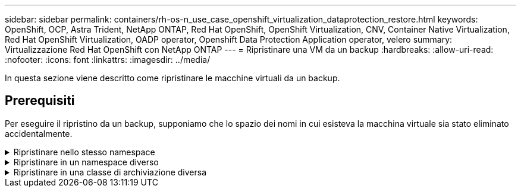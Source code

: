 ---
sidebar: sidebar 
permalink: containers/rh-os-n_use_case_openshift_virtualization_dataprotection_restore.html 
keywords: OpenShift, OCP, Astra Trident, NetApp ONTAP, Red Hat OpenShift, OpenShift Virtualization, CNV, Container Native Virtualization, Red Hat OpenShift Virtualization, OADP operator, Openshift Data Protection Application operator, velero 
summary: Virtualizzazione Red Hat OpenShift con NetApp ONTAP 
---
= Ripristinare una VM da un backup
:hardbreaks:
:allow-uri-read: 
:nofooter: 
:icons: font
:linkattrs: 
:imagesdir: ../media/


[role="lead"]
In questa sezione viene descritto come ripristinare le macchine virtuali da un backup.



== Prerequisiti

Per eseguire il ripristino da un backup, supponiamo che lo spazio dei nomi in cui esisteva la macchina virtuale sia stato eliminato accidentalmente.

.Ripristinare nello stesso namespace
[%collapsible]
====
Per eseguire il ripristino dal backup appena creato, è necessario creare una risorsa personalizzata di ripristino (CR). Dobbiamo fornirgli un nome, fornire il nome del backup da cui eseguire il ripristino e impostare su true. È possibile impostare parametri aggiuntivi come illustrato nella link:https://docs.openshift.com/container-platform/4.14/backup_and_restore/application_backup_and_restore/backing_up_and_restoring/restoring-applications.html["documentazione"]. Fare clic sul pulsante Crea.

image::redhat_openshift_OADP_restore_image1.jpg[Crea ripristino CR]

....
apiVersion: velero.io/v1
kind: Restore
metadata:
  name: restore1
  namespace: openshift-adp
spec:
  backupName: backup1
  restorePVs: true
....
Quando la fase è completata, è possibile vedere che le macchine virtuali sono state ripristinate allo stato in cui è stato acquisito lo snapshot. (Se il backup è stato creato quando la VM era in esecuzione, ripristinando la VM dal backup si avvia la VM ripristinata e la si porta in esecuzione). La VM viene ripristinata nello stesso namespace.

image::redhat_openshift_OADP_restore_image2.jpg[Ripristino completato]

====
.Ripristinare in un namespace diverso
[%collapsible]
====
Per ripristinare la macchina virtuale in uno spazio dei nomi diverso, è possibile fornire un namespaceMapping nella definizione yaml di Restore CR.

Il seguente file yaml di esempio crea un Restore CR per ripristinare una VM e i relativi dischi nello spazio dei nomi virtual-machine-demo quando il backup è stato eseguito nello spazio dei nomi virtual-machine.

....
apiVersion: velero.io/v1
kind: Restore
metadata:
  name: restore-to-different-ns
  namespace: openshift-adp
spec:
  backupName: backup
  restorePVs: true
  includedNamespaces:
  - virtual-machines-demo
  namespaceMapping:
    virtual-machines-demo: virtual-machines
....
Quando la fase è completata, è possibile vedere che le macchine virtuali sono state ripristinate allo stato in cui è stato acquisito lo snapshot. (Se il backup è stato creato quando la VM era in esecuzione, ripristinando la VM dal backup si avvia la VM ripristinata e la si porta in esecuzione). La VM viene ripristinata in uno spazio dei nomi diverso, come specificato in yaml.

image::redhat_openshift_OADP_restore_image3.jpg[Ripristino completato in un nuovo namespace]

====
.Ripristinare in una classe di archiviazione diversa
[%collapsible]
====
Velero fornisce una capacità generica di modificare le risorse durante il ripristino specificando le patch json. Le patch json vengono applicate alle risorse prima di essere ripristinate. Le patch json sono specificate in una configmap e la configmap è referenziata nel comando restore. Questa funzione consente di eseguire il ripristino utilizzando una classe di archiviazione diversa.

Nell'esempio seguente, la macchina virtuale, in fase di creazione, utilizza ontap-nas come classe di storage per i dischi. Viene creato un backup della macchina virtuale denominata Backup1.

image::redhat_openshift_OADP_restore_image4.jpg[VM che utilizzano ontap-nas]

image::redhat_openshift_OADP_restore_image5.jpg[Backup ontap-nas VM]

Simula la perdita della macchina virtuale eliminando la macchina virtuale.

Per ripristinare la macchina virtuale utilizzando una classe di storage diversa, ad esempio ontap-nas-eco storage, devi effettuare i due seguenti passaggi:

**Passo 1**

Creare una mappa di configurazione (console) nello spazio dei nomi openshift-adp come segue:
Inserisci i dettagli come mostrato nella schermata:
Selezionare spazio dei nomi : openshift-adp
Nome: Change-storage-class-config (può essere qualsiasi nome)
Chiave: Change-storage-class-config.yaml:
Valore:

....
version: v1
    resourceModifierRules:
    - conditions:
         groupResource: persistentvolumeclaims
         resourceNameRegex: "^rhel*"
         namespaces:
         - virtual-machines-demo
      patches:
      - operation: replace
        path: "/spec/storageClassName"
        value: "ontap-nas-eco"
....
image::redhat_openshift_OADP_restore_image6.jpg[interfaccia utente della mappa di configurazione]

L'oggetto della mappa di configurazione risultante dovrebbe essere simile al seguente (CLI):

image::redhat_openshift_OADP_restore_image7.jpg[Config map CLI]

Questa mappa di configurazione applicherà la regola del modificatore di risorse quando viene creato il ripristino. Verrà applicata una patch per sostituire il nome della classe storage in ontap-nas-eco per tutte le richieste di volume persistenti a partire da rhel.

**Passo 2**

Per ripristinare la macchina virtuale, utilizzare il seguente comando dall'interfaccia CLI di Velero:

....
#velero restore create restore1 --from-backup backup1 --resource-modifier-configmap change-storage-class-config -n openshift-adp
....
La macchina virtuale viene ripristinata con lo stesso namespace con i dischi creati utilizzando la classe storage ontap-nas-eco.

image::redhat_openshift_OADP_restore_image8.jpg[Ripristino ontap-nas-eco delle macchine virtuali]

====